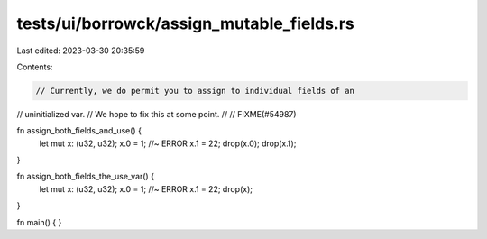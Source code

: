 tests/ui/borrowck/assign_mutable_fields.rs
==========================================

Last edited: 2023-03-30 20:35:59

Contents:

.. code-block:: rs

    // Currently, we do permit you to assign to individual fields of an
// uninitialized var.
// We hope to fix this at some point.
//
// FIXME(#54987)

fn assign_both_fields_and_use() {
    let mut x: (u32, u32);
    x.0 = 1; //~ ERROR
    x.1 = 22;
    drop(x.0);
    drop(x.1);
}

fn assign_both_fields_the_use_var() {
    let mut x: (u32, u32);
    x.0 = 1; //~ ERROR
    x.1 = 22;
    drop(x);
}

fn main() { }


